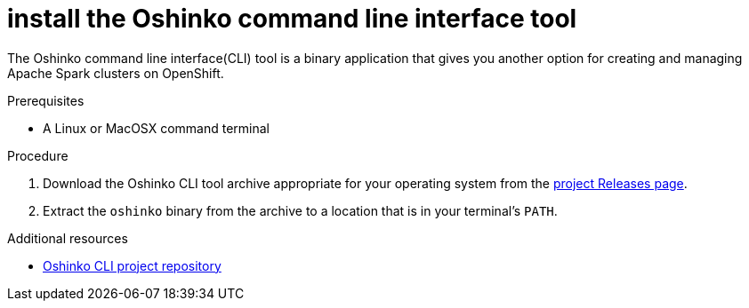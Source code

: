 // Module included in the following assemblies:
//
// <List assemblies here, each on a new line>
[id='install-oshinko-cli']
= install the Oshinko command line interface tool
:page-layout: howdoi
:page-menu_entry: How do I?

The Oshinko command line interface(CLI) tool is a binary application that gives you
another option for creating and managing Apache Spark clusters on OpenShift.

.Prerequisites

* A Linux or MacOSX command terminal

.Procedure

. Download the Oshinko CLI tool archive appropriate for your operating system
  from the link:https://github.com/radanalyticsio/oshinko-cli/releases[project Releases page].

. Extract the `oshinko` binary from the archive to a location that is in your
  terminal's `PATH`.

.Additional resources

* link:https://github.com/radanalyticsio/oshinko-cli[Oshinko CLI project repository]
